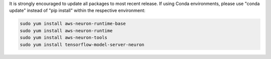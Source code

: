 
It is strongly encouraged to update all packages to most recent
release. If using Conda environments, please use "conda update"
instead of "pip install" within the respective environment:


.. code:: bash

   sudo yum install aws-neuron-runtime-base
   sudo yum install aws-neuron-runtime
   sudo yum install aws-neuron-tools
   sudo yum install tensorflow-model-server-neuron
   